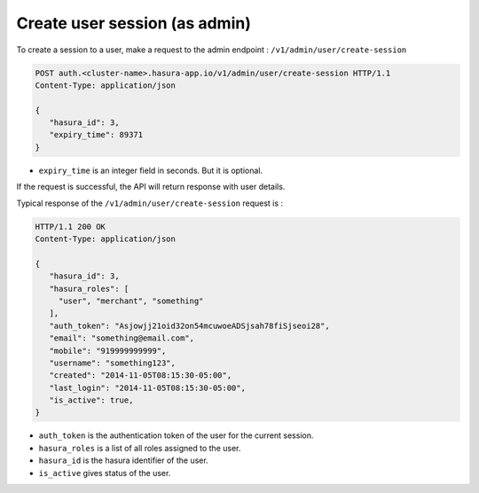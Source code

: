 Create user session (as admin)
==============================

To create a session to a user, make a request to the admin endpoint : ``/v1/admin/user/create-session``

.. code-block:: http

   POST auth.<cluster-name>.hasura-app.io/v1/admin/user/create-session HTTP/1.1
   Content-Type: application/json

   {
      "hasura_id": 3,
      "expiry_time": 89371
   }

* ``expiry_time`` is an integer field in seconds. But it is optional.

If the request is successful, the API will return response with user details.

Typical response of the ``/v1/admin/user/create-session`` request is :

.. code-block:: http

   HTTP/1.1 200 OK
   Content-Type: application/json

   {
      "hasura_id": 3,
      "hasura_roles": [
        "user", "merchant", "something"
      ],
      "auth_token": "Asjowjj21oid32on54mcuwoeADSjsah78fiSjseoi28",
      "email": "something@email.com",
      "mobile": "919999999999",
      "username": "something123",
      "created": "2014-11-05T08:15:30-05:00",
      "last_login": "2014-11-05T08:15:30-05:00",
      "is_active": true,
   }


* ``auth_token``  is the authentication token of the user for the current session.

* ``hasura_roles``  is a list of all roles assigned to the user.

* ``hasura_id``  is the hasura identifier of the user.

* ``is_active``  gives status of the user.

